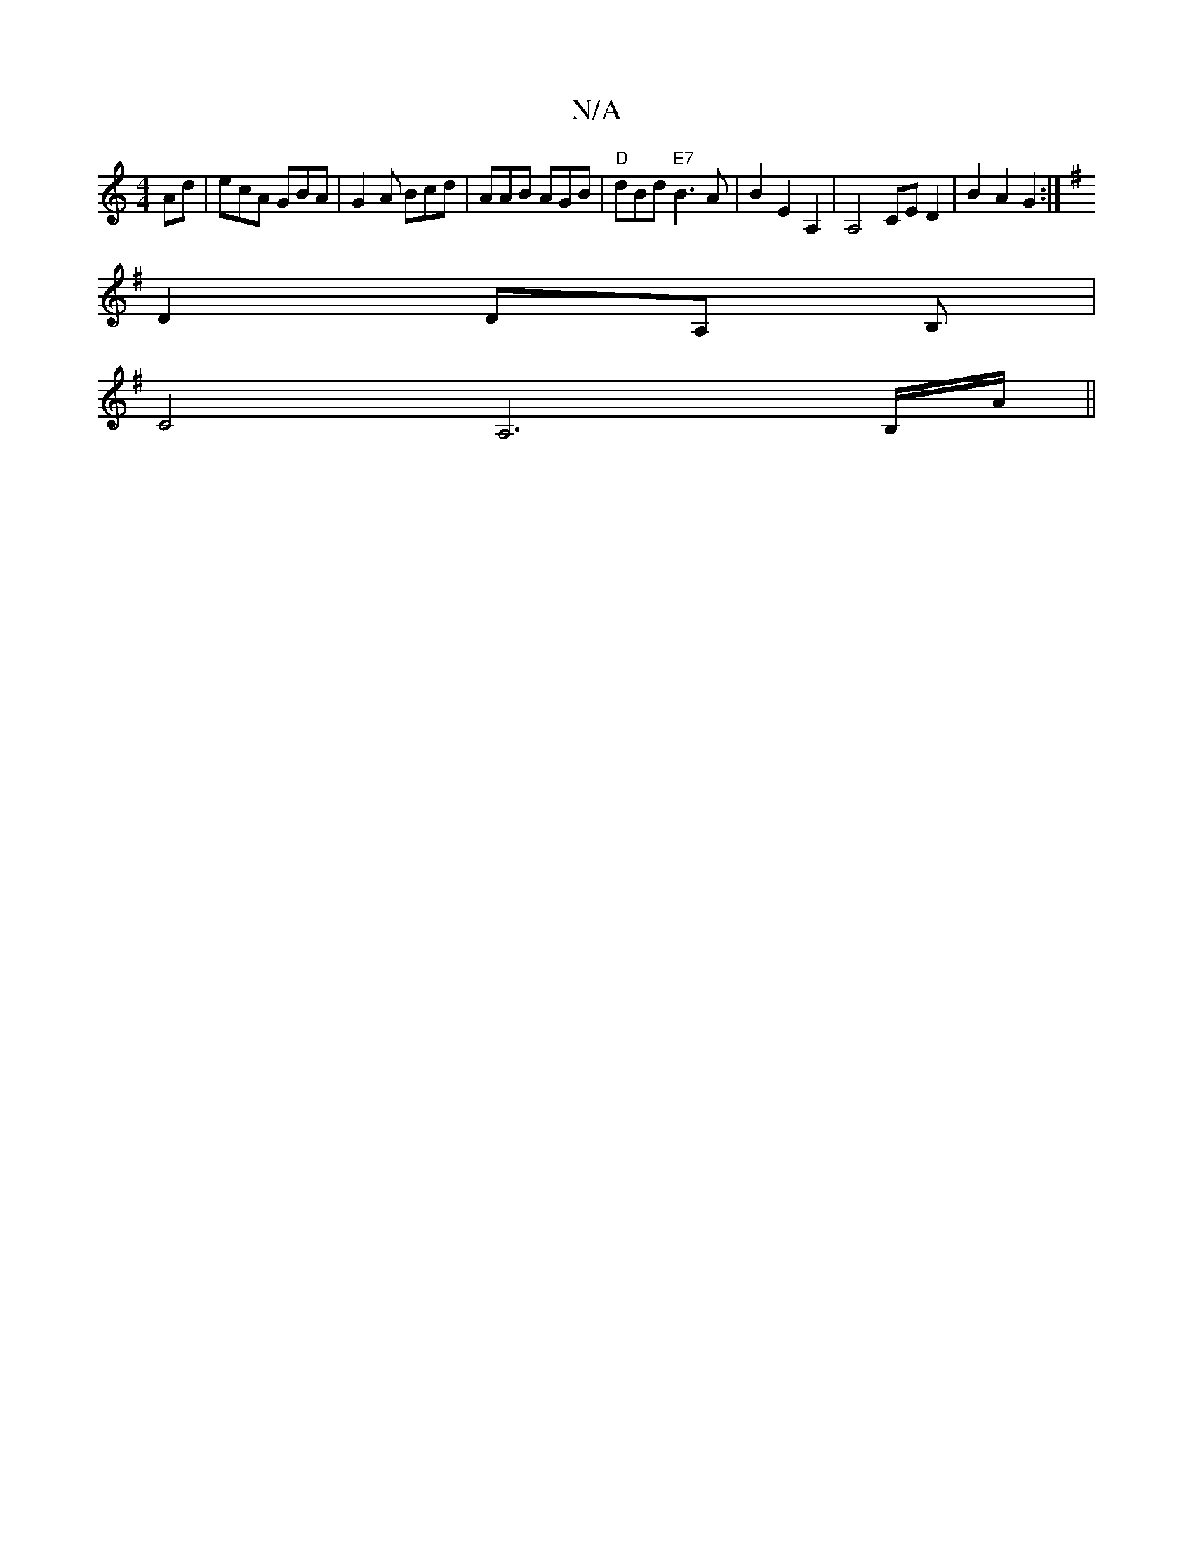 X:1
T:N/A
M:4/4
R:N/A
K:Cmajor
Ad|ecA GBA|G2A Bcd|AAB AGB|"D"dBd "E7"B3 A|B2E2 A,2 | A,4 CE D2 | B2 A2 G2 :|
K:G,G, G,) "D"FE F4|D3C DC|"D"FeBd cBAF | "Am"E2 E2 E2 DD|
D2DA, B, |
C4A,6 B,/A/||

D2 G2 G2- |
(3ECe ed BG|
A,=C AB BG:|